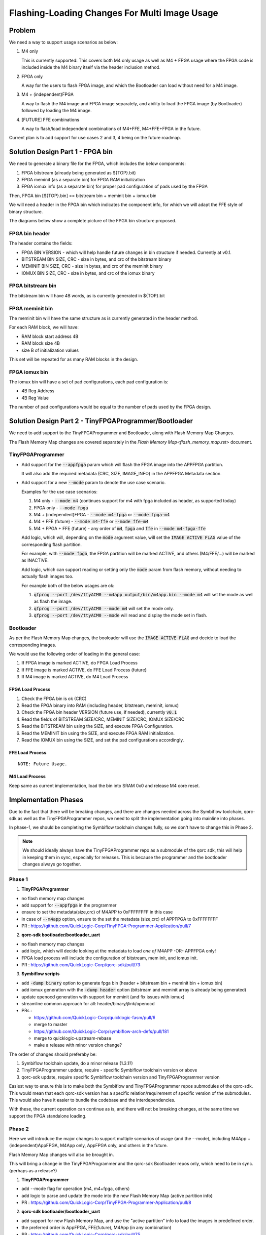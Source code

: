 Flashing-Loading Changes For Multi Image Usage
==============================================

Problem
-------

We need a way to support usage scenarios as below:

1. M4 only

   This is currently supported.
   This covers both M4 only usage as well as M4 + FPGA usage where the FPGA code is included inside the M4 binary itself via the header inclusion method.

2. FPGA only

   A way for the users to flash FPGA image, and which the Bootloader can load without need for a M4 image.

3. M4 + (independent)FPGA

   A way to flash the M4 image and FPGA image separately, and ability to load the FPGA image (by Bootloader) followed by loading the M4 image.

4. [FUTURE] FFE combinations

   A way to flash/load independent combinations of M4+FFE, M4+FFE+FPGA in the future.

Current plan is to add support for use cases 2 and 3, 4 being on the future roadmap.


Solution Design Part 1 - FPGA bin
---------------------------------

We need to generate a binary file for the FPGA, which includes the below components:

1. FPGA bitstream (already being generated as ${TOP}.bit)
2. FPGA meminit (as a separate bin) for FPGA RAM initialization
3. FPGA iomux info (as a separate bin) for proper pad configuration of pads used by the FPGA

Then, FPGA bin [${TOP}.bin] == bitstream bin + meminit bin + iomux bin

We will need a header in the FPGA bin which indicates the component info, for which we will adapt the FFE style of binary structure.

The diagrams below show a complete picture of the FPGA bin structure proposed.

FPGA bin header
~~~~~~~~~~~~~~~

.. image:: fpga-bin-structure-header.png

The header contains the fields:

- FPGA BIN VERSION - which will help handle future changes in bin structure if needed. Currently at v0.1.
- BITSTREAM BIN SIZE, CRC - size in bytes, and crc of the bitstream binary
- MEMINIT BIN SIZE, CRC - size in bytes, and crc of the meminit binary
- IOMUX BIN SIZE, CRC - size in bytes, and crc of the iomux binary

FPGA bitstream bin
~~~~~~~~~~~~~~~~~~

.. image:: fpga-bin-structure-bitstream.png

The bitstream bin will have 4B words, as is currently generated in ${TOP}.bit

FPGA meminit bin
~~~~~~~~~~~~~~~~

.. image:: fpga-bin-structure-meminit.png

The meminit bin will have the same structure as is currently generated in the header method.

For each RAM block, we will have:

- RAM block start address 4B
- RAM block size 4B
- size B of initialization values

This set will be repeated for as many RAM blocks in the design.

FPGA iomux bin
~~~~~~~~~~~~~~

.. image:: fpga-bin-structure-iomux.png

The iomux bin will have a set of pad configurations, each pad configuration is:

- 4B Reg Address
- 4B Reg Value

The number of pad configurations would be equal to the number of pads used by the FPGA design.


Solution Design Part 2 - TinyFPGAProgrammer/Bootloader
------------------------------------------------------

We need to add support to the TinyFPGAProgrammer and Bootloader, along with Flash Memory Map Changes.

The Flash Memory Map changes are covered separately in the `Flash Memory Map<flash_memory_map.rst>` document.

TinyFPGAProgrammer
~~~~~~~~~~~~~~~~~~

- Add support for the :code:`--appfpga` param which will flash the FPGA image into the APPFPGA partition.
  
  It will also add the required metadata (CRC, SIZE, IMAGE_INFO) in the APPFPGA Metadata section.

- Add support for a new :code:`--mode` param to denote the use case scenario.

  Examples for the use case scenarios:

  1. M4 only - :code:`--mode m4` (continues support for m4 with fpga included as header, as supported today)
  2. FPGA only - :code:`--mode fpga`
  3. M4 + (independent)FPGA - :code:`--mode m4-fpga` or :code:`--mode fpga-m4`
  4. M4 + FFE (future) - :code:`--mode m4-ffe` or :code:`--mode ffe-m4`
  5. M4 + FPGA + FFE (future) - any order of :code:`m4`, :code:`fpga` and :code:`ffe` in :code:`--mode m4-fpga-ffe`

  Add logic, which will, depending on the :code:`mode` argument value, will set the :code:`IMAGE ACTIVE FLAG` value of the corresponding flash partition.

  For example, with :code:`--mode fpga`, the FPGA partition will be marked ACTIVE, and others (M4/FFE/...) will be marked as INACTIVE.

  Add logic, which can support reading or setting only the :code:`mode` param from flash memory, without needing to actually flash images too.

  For example both of the below usages are ok:
  
  1. :code:`qfprog --port /dev/ttyACM0 --m4app output/bin/m4app.bin --mode m4` will set the mode as well as flash the image.
  2. :code:`qfprog --port /dev/ttyACM0 --mode m4` will set the mode only.
  3. :code:`qfprog --port /dev/ttyACM0 --mode` will read and display the mode set in flash.


Bootloader
~~~~~~~~~~

As per the Flash Memory Map changes, the booloader will use the :code:`IMAGE ACTIVE FLAG` and decide to load the corresponding images.

We would use the following order of loading in the general case:

1. If FPGA image is marked ACTIVE, do FPGA Load Process
2. If FFE image is marked ACTIVE, do FFE Load Process (future)
3. If M4 image is marked ACTIVE, do M4 Load Process

FPGA Load Process
+++++++++++++++++

1. Check the FPGA bin is ok (CRC)
2. Read the FPGA binary into RAM (including header, bitstream, meminit, iomux)
3. Check the FPGA bin header VERSION (future use, if needed), currently :code:`v0.1`
4. Read the fields of BITSTREAM SIZE/CRC, MEMINIT SIZE/CRC, IOMUX SIZE/CRC
5. Read the BITSTREAM bin using the SIZE, and execute FPGA Configuration.
6. Read the MEMINIT bin using the SIZE, and execute FPGA RAM initialization.
7. Read the IOMUX bin using the SIZE, and set the pad configurations accordingly.

FFE Load Process
++++++++++++++++

::

    NOTE: Future Usage.


M4 Load Process
+++++++++++++++

Keep same as current implementation, load the bin into SRAM 0x0 and release M4 core reset.


Implementation Phases
---------------------

Due to the fact that there will be breaking changes, and there are changes needed across the Symbiflow toolchain, qorc-sdk as well as the TinyFPGAProgrammer repos, we need to split the implementation going into mainline into phases.

In phase-1, we should be completing the Symbiflow toolchain changes fully, so we don't have to change this in Phase 2.

.. note:: We should ideally always have the TinyFPGAProgrammer repo as a submodule of the qorc sdk, this will help in keeping them in sync, especially for releases.
          This is because the programmer and the bootloader changes always go together.

Phase 1
~~~~~~~

1. **TinyFPGAProgrammer**

- no flash memory map changes
- add support for :code:`--appfpga` in the programmer
- ensure to set the metadata(size,crc) of M4APP to 0xFFFFFFFF in this case
- in case of :code:`--m4app` option, ensure to the set the metadata (size,crc) of APPFPGA to 0xFFFFFFFF
- PR : https://github.com/QuickLogic-Corp/TinyFPGA-Programmer-Application/pull/7

2. **qorc-sdk bootloader/bootloader_uart**

- no flash memory map changes
- add logic, which will decide looking at the metadata to load *one of* M4APP -OR- APPFPGA only!
- FPGA load process will include the configuration of bitstream, mem init, and iomux init.
- PR : https://github.com/QuickLogic-Corp/qorc-sdk/pull/73


3. **Symbiflow scripts**

- add :code:`-dump binary` option to generate fpga bin (header + bitstream bin + meminit bin + iomux bin)
- add iomux generation with the :code:`-dump header` option (bitstream and meminit array is already being generated)
- update openocd generation with support for meminit (and fix issues with iomux)
- streamline common approach for all: header/binary/jlink/openocd

- PRs :

  - https://github.com/QuickLogic-Corp/quicklogic-fasm/pull/6
  - merge to master
  - https://github.com/QuickLogic-Corp/symbiflow-arch-defs/pull/181
  - merge to quicklogic-upstream-rebase
  - make a release with minor version change?

The order of changes should preferaby be:

1. Symbiflow toolchain update, do a minor release (1.3.1?)
2. TinyFPGAProgrammer update, require - specific Symbiflow toolchain version or above 
3. qorc-sdk update, require specific Symbiflow toolchain version and TinyFPGAProgrammer version

Easiest way to ensure this is to make both the Symbiflow and TinyFPGAProgrammer repos submodules of the qorc-sdk.
This would mean that each qorc-sdk version has a specific relation/requirement of specific version of the submodules.
This would also have it easier to bundle the codebase and the interdependencies.

With these, the current operation can continue as is, and there will not be breaking changes, at the same time we support the FPGA standalone loading.


Phase 2
~~~~~~~

Here we will introduce the major changes to support multiple scenarios of usage (and the --mode), including M4App + (independent)AppFPGA, M4App only, AppFPGA only, and others in the future.

Flash Memory Map changes will also be brought in.

This will bring a change in the TinyFPGAProgrammer and the qorc-sdk Bootloader repos only, which need to be in sync. (perhaps as a release?)

1. **TinyFPGAProgrammer**

- add --mode flag for operation (m4, m4+fpga, others)
- add logic to parse and update the mode into the new Flash Memory Map (active partition info)
- PR : https://github.com/QuickLogic-Corp/TinyFPGA-Programmer-Application/pull/8

2. **qorc-sdk bootloader/bootloader_uart**

- add support for new Flash Memory Map, and use the "active partition" info to load the images in predefined order.
- the preferred order is AppFPGA, FFE(future), M4App (in any combination)
- PR : https://github.com/QuickLogic-Corp/qorc-sdk/pull/75
